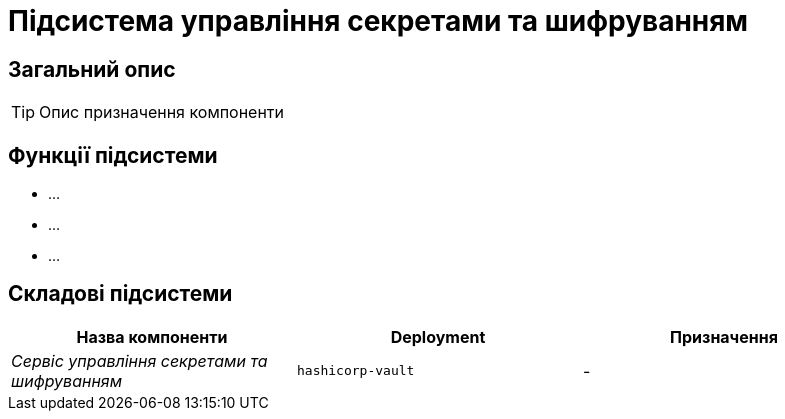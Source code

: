 = Підсистема управління секретами та шифруванням

== Загальний опис

[TIP]
Опис призначення компоненти

== Функції підсистеми

* ...
* ...
* ...

== Складові підсистеми

|===
|Назва компоненти|Deployment|Призначення

|_Сервіс управління секретами та шифруванням_
|`hashicorp-vault`
|-
|===